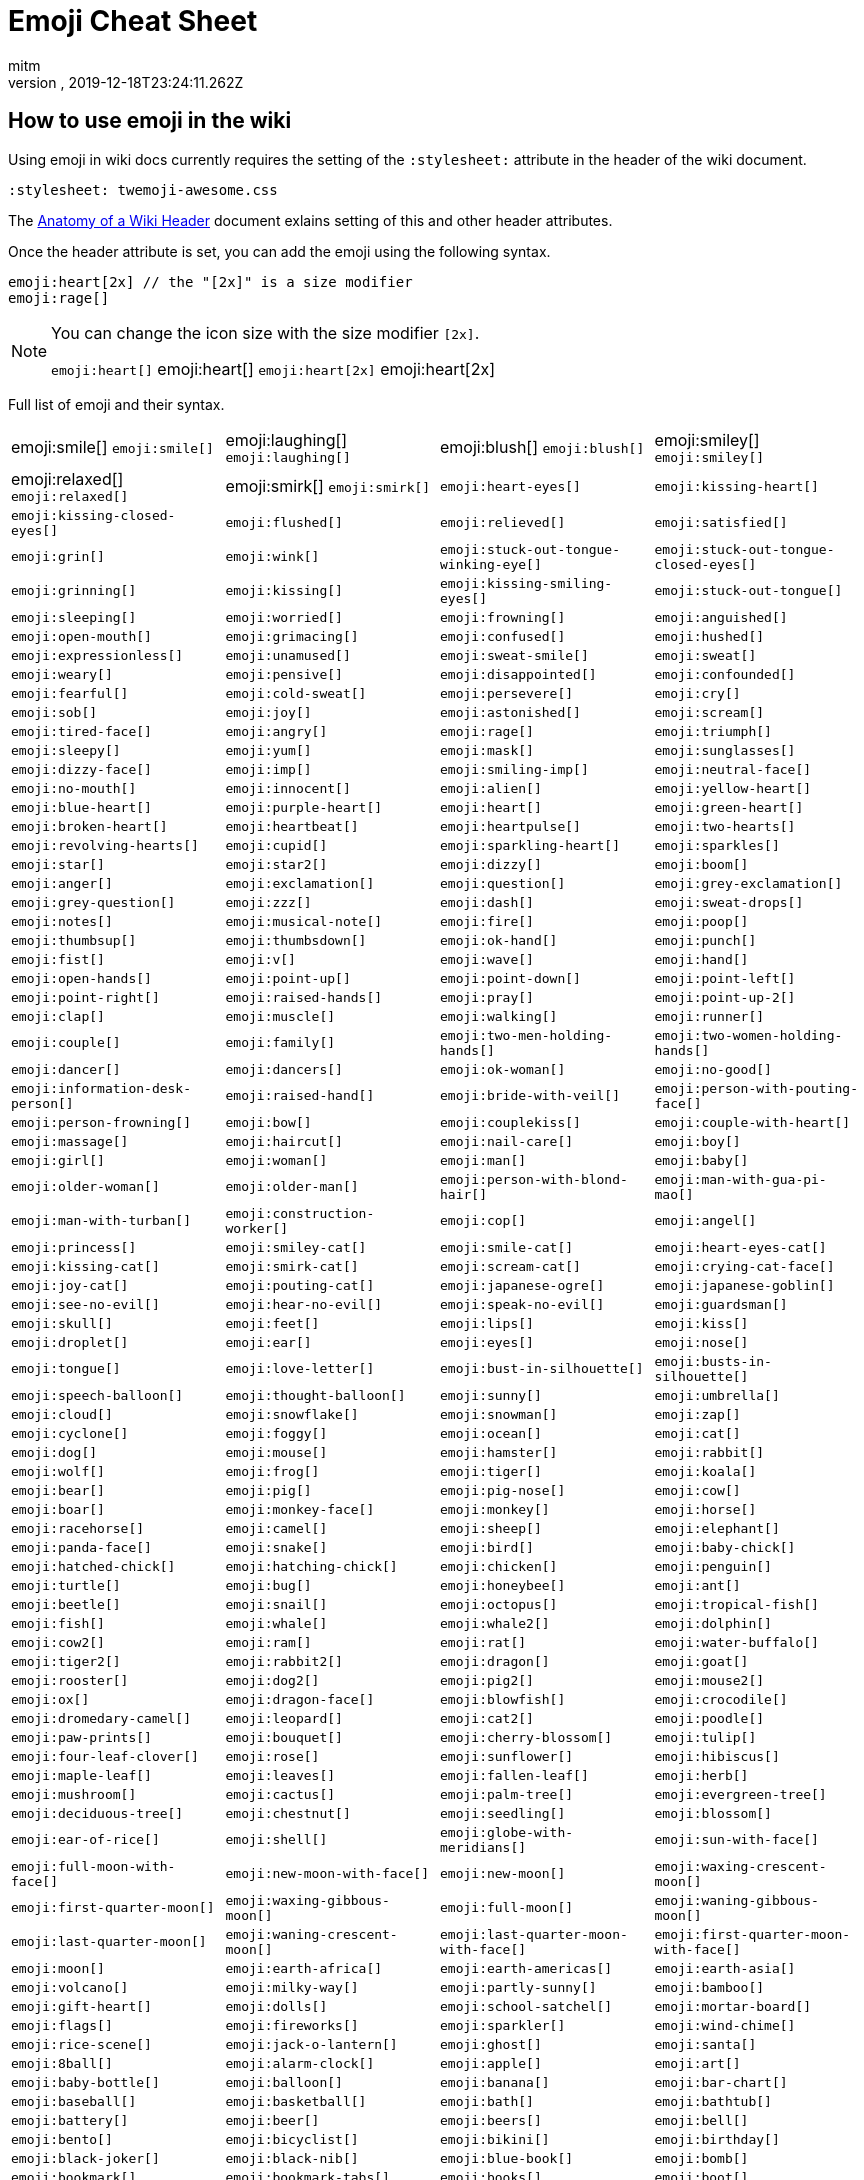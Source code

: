 = Emoji Cheat Sheet
:author: mitm
:revnumber:
:revdate: 2019-12-18T23:24:11.262Z
:stylesheet: twemoji-awesome.css
ifdef::env-github,env-browser[:outfilesuffix: .adoc]

== How to use emoji in the wiki

Using emoji in wiki docs currently requires the setting of the `:stylesheet:` attribute in the header of the wiki document.

```
:stylesheet: twemoji-awesome.css
```
The <<wiki/wiki_header.adoc#,Anatomy of a Wiki Header>> document exlains setting of this and other header attributes.

Once the header attribute is set, you can add the emoji using the following syntax.

```
emoji:heart[2x] // the "[2x]" is a size modifier
emoji:rage[]
```

[NOTE]
====
You can change the icon size with the size modifier `[2x]`.

`+emoji:heart[]+` emoji:heart[] `+emoji:heart[2x]+` emoji:heart[2x]
====

Full list of emoji and their syntax.

[cols=4, frame=none, grid=none]
|===
a| emoji:smile[] `+emoji:smile[]+`
a| emoji:laughing[] `+emoji:laughing[]+`
a| emoji:blush[] `+emoji:blush[]+`
a| emoji:smiley[] `+emoji:smiley[]+`

a| emoji:relaxed[] `+emoji:relaxed[]+`
a| emoji:smirk[] `+emoji:smirk[]+`
a| `+emoji:heart-eyes[]+`
a| `+emoji:kissing-heart[]+`

a| `+emoji:kissing-closed-eyes[]+`
a| `+emoji:flushed[]+`
a| `+emoji:relieved[]+`
a| `+emoji:satisfied[]+`

a| `+emoji:grin[]+`
a| `+emoji:wink[]+`
a| `+emoji:stuck-out-tongue-winking-eye[]+`
a| `+emoji:stuck-out-tongue-closed-eyes[]+`

a| `+emoji:grinning[]+`
a| `+emoji:kissing[]+`
a| `+emoji:kissing-smiling-eyes[]+`
a| `+emoji:stuck-out-tongue[]+`

a| `+emoji:sleeping[]+`
a| `+emoji:worried[]+`
a| `+emoji:frowning[]+`
a| `+emoji:anguished[]+`

a| `+emoji:open-mouth[]+`
a| `+emoji:grimacing[]+`
a| `+emoji:confused[]+`
a| `+emoji:hushed[]+`

a| `+emoji:expressionless[]+`
a| `+emoji:unamused[]+`
a| `+emoji:sweat-smile[]+`
a| `+emoji:sweat[]+`

a| `+emoji:weary[]+`
a| `+emoji:pensive[]+`
a| `+emoji:disappointed[]+`
a| `+emoji:confounded[]+`

a| `+emoji:fearful[]+`
a| `+emoji:cold-sweat[]+`
a| `+emoji:persevere[]+`
a| `+emoji:cry[]+`

a| `+emoji:sob[]+`
a| `+emoji:joy[]+`
a| `+emoji:astonished[]+`
a| `+emoji:scream[]+`

a| `+emoji:tired-face[]+`
a| `+emoji:angry[]+`
a| `+emoji:rage[]+`
a| `+emoji:triumph[]+`

a| `+emoji:sleepy[]+`
a| `+emoji:yum[]+`
a| `+emoji:mask[]+`
a| `+emoji:sunglasses[]+`

a| `+emoji:dizzy-face[]+`
a| `+emoji:imp[]+`
a| `+emoji:smiling-imp[]+`
a| `+emoji:neutral-face[]+`

a| `+emoji:no-mouth[]+`
a| `+emoji:innocent[]+`
a| `+emoji:alien[]+`
a| `+emoji:yellow-heart[]+`

a| `+emoji:blue-heart[]+`
a| `+emoji:purple-heart[]+`
a| `+emoji:heart[]+`
a| `+emoji:green-heart[]+`

a| `+emoji:broken-heart[]+`
a| `+emoji:heartbeat[]+`
a| `+emoji:heartpulse[]+`
a| `+emoji:two-hearts[]+`

a| `+emoji:revolving-hearts[]+`
a| `+emoji:cupid[]+`
a| `+emoji:sparkling-heart[]+`
a| `+emoji:sparkles[]+`

a| `+emoji:star[]+`
a| `+emoji:star2[]+`
a| `+emoji:dizzy[]+`
a| `+emoji:boom[]+`

a| `+emoji:anger[]+`
a| `+emoji:exclamation[]+`
a| `+emoji:question[]+`
a| `+emoji:grey-exclamation[]+`

a| `+emoji:grey-question[]+`
a| `+emoji:zzz[]+`
a| `+emoji:dash[]+`
a| `+emoji:sweat-drops[]+`

a| `+emoji:notes[]+`
a| `+emoji:musical-note[]+`
a| `+emoji:fire[]+`
a| `+emoji:poop[]+`

a| `+emoji:thumbsup[]+`
a| `+emoji:thumbsdown[]+`
a| `+emoji:ok-hand[]+`
a| `+emoji:punch[]+`

a| `+emoji:fist[]+`
a| `+emoji:v[]+`
a| `+emoji:wave[]+`
a| `+emoji:hand[]+`

a| `+emoji:open-hands[]+`
a| `+emoji:point-up[]+`
a| `+emoji:point-down[]+`
a| `+emoji:point-left[]+`

a| `+emoji:point-right[]+`
a| `+emoji:raised-hands[]+`
a| `+emoji:pray[]+`
a| `+emoji:point-up-2[]+`

a| `+emoji:clap[]+`
a| `+emoji:muscle[]+`
a| `+emoji:walking[]+`
a| `+emoji:runner[]+`

a| `+emoji:couple[]+`
a| `+emoji:family[]+`
a| `+emoji:two-men-holding-hands[]+`
a| `+emoji:two-women-holding-hands[]+`

a| `+emoji:dancer[]+`
a| `+emoji:dancers[]+`
a| `+emoji:ok-woman[]+`
a| `+emoji:no-good[]+`

a| `+emoji:information-desk-person[]+`
a| `+emoji:raised-hand[]+`
a| `+emoji:bride-with-veil[]+`
a| `+emoji:person-with-pouting-face[]+`

a| `+emoji:person-frowning[]+`
a| `+emoji:bow[]+`
a| `+emoji:couplekiss[]+`
a| `+emoji:couple-with-heart[]+`

a| `+emoji:massage[]+`
a| `+emoji:haircut[]+`
a| `+emoji:nail-care[]+`
a| `+emoji:boy[]+`

a| `+emoji:girl[]+`
a| `+emoji:woman[]+`
a| `+emoji:man[]+`
a| `+emoji:baby[]+`

a| `+emoji:older-woman[]+`
a| `+emoji:older-man[]+`
a| `+emoji:person-with-blond-hair[]+`
a| `+emoji:man-with-gua-pi-mao[]+`

a| `+emoji:man-with-turban[]+`
a| `+emoji:construction-worker[]+`
a| `+emoji:cop[]+`
a| `+emoji:angel[]+`

a| `+emoji:princess[]+`
a| `+emoji:smiley-cat[]+`
a| `+emoji:smile-cat[]+`
a| `+emoji:heart-eyes-cat[]+`

a| `+emoji:kissing-cat[]+`
a| `+emoji:smirk-cat[]+`
a| `+emoji:scream-cat[]+`
a| `+emoji:crying-cat-face[]+`

a| `+emoji:joy-cat[]+`
a| `+emoji:pouting-cat[]+`
a| `+emoji:japanese-ogre[]+`
a| `+emoji:japanese-goblin[]+`

a| `+emoji:see-no-evil[]+`
a| `+emoji:hear-no-evil[]+`
a| `+emoji:speak-no-evil[]+`
a| `+emoji:guardsman[]+`

a| `+emoji:skull[]+`
a| `+emoji:feet[]+`
a| `+emoji:lips[]+`
a| `+emoji:kiss[]+`

a| `+emoji:droplet[]+`
a| `+emoji:ear[]+`
a| `+emoji:eyes[]+`
a| `+emoji:nose[]+`

a| `+emoji:tongue[]+`
a| `+emoji:love-letter[]+`
a| `+emoji:bust-in-silhouette[]+`
a| `+emoji:busts-in-silhouette[]+`

a| `+emoji:speech-balloon[]+`
a| `+emoji:thought-balloon[]+`
a| `+emoji:sunny[]+`
a| `+emoji:umbrella[]+`

a| `+emoji:cloud[]+`
a| `+emoji:snowflake[]+`
a| `+emoji:snowman[]+`
a| `+emoji:zap[]+`

a| `+emoji:cyclone[]+`
a| `+emoji:foggy[]+`
a| `+emoji:ocean[]+`
a| `+emoji:cat[]+`

a| `+emoji:dog[]+`
a| `+emoji:mouse[]+`
a| `+emoji:hamster[]+`
a| `+emoji:rabbit[]+`

a| `+emoji:wolf[]+`
a| `+emoji:frog[]+`
a| `+emoji:tiger[]+`
a| `+emoji:koala[]+`

a| `+emoji:bear[]+`
a| `+emoji:pig[]+`
a| `+emoji:pig-nose[]+`
a| `+emoji:cow[]+`

a| `+emoji:boar[]+`
a| `+emoji:monkey-face[]+`
a| `+emoji:monkey[]+`
a| `+emoji:horse[]+`

a| `+emoji:racehorse[]+`
a| `+emoji:camel[]+`
a| `+emoji:sheep[]+`
a| `+emoji:elephant[]+`

a| `+emoji:panda-face[]+`
a| `+emoji:snake[]+`
a| `+emoji:bird[]+`
a| `+emoji:baby-chick[]+`

a| `+emoji:hatched-chick[]+`
a| `+emoji:hatching-chick[]+`
a| `+emoji:chicken[]+`
a| `+emoji:penguin[]+`

a| `+emoji:turtle[]+`
a| `+emoji:bug[]+`
a| `+emoji:honeybee[]+`
a| `+emoji:ant[]+`

a| `+emoji:beetle[]+`
a| `+emoji:snail[]+`
a| `+emoji:octopus[]+`
a| `+emoji:tropical-fish[]+`

a| `+emoji:fish[]+`
a| `+emoji:whale[]+`
a| `+emoji:whale2[]+`
a| `+emoji:dolphin[]+`

a| `+emoji:cow2[]+`
a| `+emoji:ram[]+`
a| `+emoji:rat[]+`
a| `+emoji:water-buffalo[]+`

a| `+emoji:tiger2[]+`
a| `+emoji:rabbit2[]+`
a| `+emoji:dragon[]+`
a| `+emoji:goat[]+`

a| `+emoji:rooster[]+`
a| `+emoji:dog2[]+`
a| `+emoji:pig2[]+`
a| `+emoji:mouse2[]+`

a| `+emoji:ox[]+`
a| `+emoji:dragon-face[]+`
a| `+emoji:blowfish[]+`
a| `+emoji:crocodile[]+`

a| `+emoji:dromedary-camel[]+`
a| `+emoji:leopard[]+`
a| `+emoji:cat2[]+`
a| `+emoji:poodle[]+`

a| `+emoji:paw-prints[]+`
a| `+emoji:bouquet[]+`
a| `+emoji:cherry-blossom[]+`
a| `+emoji:tulip[]+`

a| `+emoji:four-leaf-clover[]+`
a| `+emoji:rose[]+`
a| `+emoji:sunflower[]+`
a| `+emoji:hibiscus[]+`

a| `+emoji:maple-leaf[]+`
a| `+emoji:leaves[]+`
a| `+emoji:fallen-leaf[]+`
a| `+emoji:herb[]+`

a| `+emoji:mushroom[]+`
a| `+emoji:cactus[]+`
a| `+emoji:palm-tree[]+`
a| `+emoji:evergreen-tree[]+`

a| `+emoji:deciduous-tree[]+`
a| `+emoji:chestnut[]+`
a| `+emoji:seedling[]+`
a| `+emoji:blossom[]+`

a| `+emoji:ear-of-rice[]+`
a| `+emoji:shell[]+`
a| `+emoji:globe-with-meridians[]+`
a| `+emoji:sun-with-face[]+`

a| `+emoji:full-moon-with-face[]+`
a| `+emoji:new-moon-with-face[]+`
a| `+emoji:new-moon[]+`
a| `+emoji:waxing-crescent-moon[]+`

a| `+emoji:first-quarter-moon[]+`
a| `+emoji:waxing-gibbous-moon[]+`
a| `+emoji:full-moon[]+`
a| `+emoji:waning-gibbous-moon[]+`

a| `+emoji:last-quarter-moon[]+`
a| `+emoji:waning-crescent-moon[]+`
a| `+emoji:last-quarter-moon-with-face[]+`
a| `+emoji:first-quarter-moon-with-face[]+`

a| `+emoji:moon[]+`
a| `+emoji:earth-africa[]+`
a| `+emoji:earth-americas[]+`
a| `+emoji:earth-asia[]+`

a| `+emoji:volcano[]+`
a| `+emoji:milky-way[]+`
a| `+emoji:partly-sunny[]+`
a| `+emoji:bamboo[]+`

a| `+emoji:gift-heart[]+`
a| `+emoji:dolls[]+`
a| `+emoji:school-satchel[]+`
a| `+emoji:mortar-board[]+`

a| `+emoji:flags[]+`
a| `+emoji:fireworks[]+`
a| `+emoji:sparkler[]+`
a| `+emoji:wind-chime[]+`

a| `+emoji:rice-scene[]+`
a| `+emoji:jack-o-lantern[]+`
a| `+emoji:ghost[]+`
a| `+emoji:santa[]+`

a| `+emoji:8ball[]+`
a| `+emoji:alarm-clock[]+`
a| `+emoji:apple[]+`
a| `+emoji:art[]+`

a| `+emoji:baby-bottle[]+`
a| `+emoji:balloon[]+`
a| `+emoji:banana[]+`
a| `+emoji:bar-chart[]+`

a| `+emoji:baseball[]+`
a| `+emoji:basketball[]+`
a| `+emoji:bath[]+`
a| `+emoji:bathtub[]+`

a| `+emoji:battery[]+`
a| `+emoji:beer[]+`
a| `+emoji:beers[]+`
a| `+emoji:bell[]+`

a| `+emoji:bento[]+`
a| `+emoji:bicyclist[]+`
a| `+emoji:bikini[]+`
a| `+emoji:birthday[]+`

a| `+emoji:black-joker[]+`
a| `+emoji:black-nib[]+`
a| `+emoji:blue-book[]+`
a| `+emoji:bomb[]+`

a| `+emoji:bookmark[]+`
a| `+emoji:bookmark-tabs[]+`
a| `+emoji:books[]+`
a| `+emoji:boot[]+`

a| `+emoji:bowling[]+`
a| `+emoji:bread[]+`
a| `+emoji:briefcase[]+`
a| `+emoji:bulb[]+`

a| `+emoji:cake[]+`
a| `+emoji:calendar[]+`
a| `+emoji:calling[]+`
a| `+emoji:camera[]+`

a| `+emoji:candy[]+`
a| `+emoji:card-index[]+`
a| `+emoji:cd[]+`
a| `+emoji:chart-with-downwards-trend[]+`

a| `+emoji:chart-with-upwards-trend[]+`
a| `+emoji:cherries[]+`
a| `+emoji:chocolate-bar[]+`
a| `+emoji:christmas-tree[]+`

a| `+emoji:clapper[]+`
a| `+emoji:clipboard[]+`
a| `+emoji:closed-book[]+`
a| `+emoji:closed-lock-with-key[]+`

a| `+emoji:closed-umbrella[]+`
a| `+emoji:clubs[]+`
a| `+emoji:cocktail[]+`
a| `+emoji:coffee[]+`

a| `+emoji:computer[]+`
a| `+emoji:confetti-ball[]+`
a| `+emoji:cookie[]+`
a| `+emoji:corn[]+`

a| `+emoji:credit-card[]+`
a| `+emoji:crown[]+`
a| `+emoji:crystal-ball[]+`
a| `+emoji:curry[]+`

a| `+emoji:custard[]+`
a| `+emoji:dango[]+`
a| `+emoji:dart[]+`
a| `+emoji:date[]+`

a| `+emoji:diamonds[]+`
a| `+emoji:dollar[]+`
a| `+emoji:door[]+`
a| `+emoji:doughnut[]+`

a| `+emoji:dress[]+`
a| `+emoji:dvd[]+`
a| `+emoji:e-mail[]+`
a| `+emoji:egg[]+`

a| `+emoji:eggplant[]+`
a| `+emoji:electric-plug[]+`
a| `+emoji:email[]+`
a| `+emoji:euro[]+`

a| `+emoji:eyeglasses[]+`
a| `+emoji:fax[]+`
a| `+emoji:file-folder[]+`
a| `+emoji:fish-cake[]+`

a| `+emoji:fishing-pole-and-fish[]+`
a| `+emoji:flashlight[]+`
a| `+emoji:floppy-disk[]+`
a| `+emoji:flower-playing-cards[]+`

a| `+emoji:football[]+`
a| `+emoji:fork-and-knife[]+`
a| `+emoji:fried-shrimp[]+`
a| `+emoji:fries[]+`

a| `+emoji:game-die[]+`
a| `+emoji:gem[]+`
a| `+emoji:gift[]+`
a| `+emoji:golf[]+`

a| `+emoji:grapes[]+`
a| `+emoji:green-apple[]+`
a| `+emoji:green-book[]+`
a| `+emoji:guitar[]+`

a| `+emoji:gun[]+`
a| `+emoji:hamburger[]+`
a| `+emoji:hammer[]+`
a| `+emoji:handbag[]+`

a| `+emoji:headphones[]+`
a| `+emoji:hearts[]+`
a| `+emoji:high-brightness[]+`
a| `+emoji:high-heel[]+`

a| `+emoji:hocho[]+`
a| `+emoji:honey-pot[]+`
a| `+emoji:horse-racing[]+`
a| `+emoji:hourglass[]+`

a| `+emoji:hourglass-flowing-sand[]+`
a| `+emoji:ice-cream[]+`
a| `+emoji:icecream[]+`
a| `+emoji:inbox-tray[]+`

a| `+emoji:incoming-envelope[]+`
a| `+emoji:iphone[]+`
a| `+emoji:jeans[]+`
a| `+emoji:key[]+`

a| `+emoji:kimono[]+`
a| `+emoji:ledger[]+`
a| `+emoji:lemon[]+`
a| `+emoji:lipstick[]+`

a| `+emoji:lock[]+`
a| `+emoji:lock-with-ink-pen[]+`
a| `+emoji:lollipop[]+`
a| `+emoji:loop[]+`

a| `+emoji:loudspeaker[]+`
a| `+emoji:low-brightness[]+`
a| `+emoji:mag[]+`
a| `+emoji:mag-right[]+`

a| `+emoji:mahjong[]+`
a| `+emoji:mailbox[]+`
a| `+emoji:mailbox-closed[]+`
a| `+emoji:mailbox-with-mail[]+`

a| `+emoji:mailbox-with-no-mail[]+`
a| `+emoji:mans-shoe[]+`
a| `+emoji:meat-on-bone[]+`
a| `+emoji:mega[]+`

a| `+emoji:melon[]+`
a| `+emoji:memo[]+`
a| `+emoji:microphone[]+`
a| `+emoji:microscope[]+`

a| `+emoji:minidisc[]+`
a| `+emoji:money-with-wings[]+`
a| `+emoji:moneybag[]+`
a| `+emoji:mountain-bicyclist[]+`

a| `+emoji:movie-camera[]+`
a| `+emoji:musical-keyboard[]+`
a| `+emoji:musical-score[]+`
a| `+emoji:mute[]+`

a| `+emoji:name-badge[]+`
a| `+emoji:necktie[]+`
a| `+emoji:newspaper[]+`
a| `+emoji:no-bell[]+`

a| `+emoji:notebook[]+`
a| `+emoji:notebook-with-decorative-cover[]+`
a| `+emoji:nut-and-bolt[]+`
a| `+emoji:oden[]+`

a| `+emoji:open-file-folder[]+`
a| `+emoji:orange-book[]+`
a| `+emoji:outbox-tray[]+`
a| `+emoji:page-facing-up[]+`

a| `+emoji:page-with-curl[]+`
a| `+emoji:pager[]+`
a| `+emoji:paperclip[]+`
a| `+emoji:peach[]+`

a| `+emoji:pear[]+`
a| `+emoji:pencil2[]+`
a| `+emoji:phone[]+`
a| `+emoji:pill[]+`

a| `+emoji:pineapple[]+`
a| `+emoji:pizza[]+`
a| `+emoji:postal-horn[]+`
a| `+emoji:postbox[]+`

a| `+emoji:pouch[]+`
a| `+emoji:poultry-leg[]+`
a| `+emoji:pound[]+`
a| `+emoji:purse[]+`

a| `+emoji:pushpin[]+`
a| `+emoji:radio[]+`
a| `+emoji:ramen[]+`
a| `+emoji:ribbon[]+`

a| `+emoji:rice[]+`
a| `+emoji:rice-ball[]+`
a| `+emoji:rice-cracker[]+`
a| `+emoji:ring[]+`

a| `+emoji:rugby-football[]+`
a| `+emoji:running-shirt-with-sash[]+`
a| `+emoji:sake[]+`
a| `+emoji:sandal[]+`

a| `+emoji:satellite[]+`
a| `+emoji:saxophone[]+`
a| `+emoji:scissors[]+`
a| `+emoji:scroll[]+`

a| `+emoji:seat[]+`
a| `+emoji:shaved-ice[]+`
a| `+emoji:shirt[]+`
a| `+emoji:shower[]+`

a| `+emoji:ski[]+`
a| `+emoji:smoking[]+`
a| `+emoji:snowboarder[]+`
a| `+emoji:soccer[]+`

a| `+emoji:sound[]+`
a| `+emoji:space-invader[]+`
a| `+emoji:spades[]+`
a| `+emoji:spaghetti[]+`

a| `+emoji:speaker[]+`
a| `+emoji:stew[]+`
a| `+emoji:straight-ruler[]+`
a| `+emoji:strawberry[]+`

a| `+emoji:surfer[]+`
a| `+emoji:sushi[]+`
a| `+emoji:sweet-potato[]+`
a| `+emoji:swimmer[]+`

a| `+emoji:syringe[]+`
a| `+emoji:tada[]+`
a| `+emoji:tanabata-tree[]+`
a| `+emoji:tangerine[]+`

a| `+emoji:tea[]+`
a| `+emoji:telephone-receiver[]+`
a| `+emoji:telescope[]+`
a| `+emoji:tennis[]+`

a| `+emoji:toilet[]+`
a| `+emoji:tomato[]+`
a| `+emoji:tophat[]+`
a| `+emoji:triangular-ruler[]+`

a| `+emoji:trophy[]+`
a| `+emoji:tropical-drink[]+`
a| `+emoji:trumpet[]+`
a| `+emoji:tv[]+`

a| `+emoji:unlock[]+`
a| `+emoji:vhs[]+`
a| `+emoji:video-camera[]+`
a| `+emoji:video-game[]+`

a| `+emoji:violin[]+`
a| `+emoji:watch[]+`
a| `+emoji:watermelon[]+`
a| `+emoji:wine-glass[]+`

a| `+emoji:womans-clothes[]+`
a| `+emoji:womans-hat[]+`
a| `+emoji:wrench[]+`
a| `+emoji:yen[]+`

a| `+emoji:aerial-tramway[]+`
a| `+emoji:airplane[]+`
a| `+emoji:ambulance[]+`
a| `+emoji:anchor[]+`

a| `+emoji:articulated-lorry[]+`
a| `+emoji:atm[]+`
a| `+emoji:bank[]+`
a| `+emoji:barber[]+`

a| `+emoji:beginner[]+`
a| `+emoji:bike[]+`
a| `+emoji:blue-car[]+`
a| `+emoji:boat[]+`

a| `+emoji:bridge-at-night[]+`
a| `+emoji:bullettrain-front[]+`
a| `+emoji:bullettrain-side[]+`
a| `+emoji:bus[]+`

a| `+emoji:busstop[]+`
a| `+emoji:car[]+`
a| `+emoji:carousel-horse[]+`
a| `+emoji:checkered-flag[]+`

a| `+emoji:church[]+`
a| `+emoji:circus-tent[]+`
a| `+emoji:city-sunrise[]+`
a| `+emoji:city-sunset[]+`

a| `+emoji:construction[]+`
a| `+emoji:convenience-store[]+`
a| `+emoji:crossed-flags[]+`
a| `+emoji:department-store[]+`

a| `+emoji:european-castle[]+`
a| `+emoji:european-post-office[]+`
a| `+emoji:factory[]+`
a| `+emoji:ferris-wheel[]+`

a| `+emoji:fire-engine[]+`
a| `+emoji:fountain[]+`
a| `+emoji:fuelpump[]+`
a| `+emoji:helicopter[]+`

a| `+emoji:hospital[]+`
a| `+emoji:hotel[]+`
a| `+emoji:hotsprings[]+`
a| `+emoji:house[]+`

a| `+emoji:house-with-garden[]+`
a| `+emoji:japan[]+`
a| `+emoji:japanese-castle[]+`
a| `+emoji:light-rail[]+`

a| `+emoji:love-hotel[]+`
a| `+emoji:minibus[]+`
a| `+emoji:monorail[]+`
a| `+emoji:mount-fuji[]+`

a| `+emoji:mountain-cableway[]+`
a| `+emoji:mountain-railway[]+`
a| `+emoji:moyai[]+`
a| `+emoji:office[]+`

a| `+emoji:oncoming-automobile[]+`
a| `+emoji:oncoming-bus[]+`
a| `+emoji:oncoming-police-car[]+`
a| `+emoji:oncoming-taxi[]+`

a| `+emoji:performing-arts[]+`
a| `+emoji:police-car[]+`
a| `+emoji:post-office[]+`
a| `+emoji:railway-car[]+`

a| `+emoji:rainbow[]+`
a| `+emoji:rocket[]+`
a| `+emoji:roller-coaster[]+`
a| `+emoji:rotating-light[]+`

a| `+emoji:round-pushpin[]+`
a| `+emoji:rowboat[]+`
a| `+emoji:school[]+`
a| `+emoji:ship[]+`

a| `+emoji:slot-machine[]+`
a| `+emoji:speedboat[]+`
a| `+emoji:stars[]+`
a| `+emoji:station[]+`

a| `+emoji:statue-of-liberty[]+`
a| `+emoji:steam-locomotive[]+`
a| `+emoji:sunrise[]+`
a| `+emoji:sunrise-over-mountains[]+`

a| `+emoji:suspension-railway[]+`
a| `+emoji:taxi[]+`
a| `+emoji:tent[]+`
a| `+emoji:ticket[]+`

a| `+emoji:tokyo-tower[]+`
a| `+emoji:tractor[]+`
a| `+emoji:traffic-light[]+`
a| `+emoji:train2[]+`

a| `+emoji:tram[]+`
a| `+emoji:triangular-flag-on-post[]+`
a| `+emoji:trolleybus[]+`
a| `+emoji:truck[]+`

a| `+emoji:vertical-traffic-light[]+`
a| `+emoji:warning[]+`
a| `+emoji:wedding[]+`
a| `+emoji:jp[]+`

a| `+emoji:kr[]+`
a| `+emoji:cn[]+`
a| `+emoji:us[]+`
a| `+emoji:fr[]+`

a| `+emoji:es[]+`
a| `+emoji:it[]+`
a| `+emoji:ru[]+`
a| `+emoji:gb[]+`

a| `+emoji:de[]+`
a| `+emoji:100[]+`
a| `+emoji:1234[]+`
a| `+emoji:a[]+`

a| `+emoji:ab[]+`
a| `+emoji:abc[]+`
a| `+emoji:abcd[]+`
a| `+emoji:accept[]+`

a| `+emoji:aquarius[]+`
a| `+emoji:aries[]+`
a| `+emoji:arrow-backward[]+`
a| `+emoji:arrow-double-down[]+`

a| `+emoji:arrow-double-up[]+`
a| `+emoji:arrow-down[]+`
a| `+emoji:arrow-down-small[]+`
a| `+emoji:arrow-forward[]+`

a| `+emoji:arrow-heading-down[]+`
a| `+emoji:arrow-heading-up[]+`
a| `+emoji:arrow-left[]+`
a| `+emoji:arrow-lower-left[]+`

a| `+emoji:arrow-lower-right[]+`
a| `+emoji:arrow-right[]+`
a| `+emoji:arrow-right-hook[]+`
a| `+emoji:arrow-up[]+`

a| `+emoji:arrow-up-down[]+`
a| `+emoji:arrow-up-small[]+`
a| `+emoji:arrow-upper-left[]+`
a| `+emoji:arrow-upper-right[]+`

a| `+emoji:arrows-clockwise[]+`
a| `+emoji:arrows-counterclockwise[]+`
a| `+emoji:b[]+`
a| `+emoji:baby-symbol[]+`

a| `+emoji:baggage-claim[]+`
a| `+emoji:ballot-box-with-check[]+`
a| `+emoji:bangbang[]+`
a| `+emoji:black-circle[]+`

a| `+emoji:black-square-button[]+`
a| `+emoji:cancer[]+`
a| `+emoji:capital-abcd[]+`
a| `+emoji:capricorn[]+`

a| `+emoji:chart[]+`
a| `+emoji:children-crossing[]+`
a| `+emoji:cinema[]+`
a| `+emoji:cl[]+`

a| `+emoji:clock1[]+`
a| `+emoji:clock10[]+`
a| `+emoji:clock1030[]+`
a| `+emoji:clock11[]+`

a| `+emoji:clock1130[]+`
a| `+emoji:clock12[]+`
a| `+emoji:clock1230[]+`
a| `+emoji:clock130[]+`

a| `+emoji:clock2[]+`
a| `+emoji:clock230[]+`
a| `+emoji:clock3[]+`
a| `+emoji:clock330[]+`

a| `+emoji:clock4[]+`
a| `+emoji:clock430[]+`
a| `+emoji:clock5[]+`
a| `+emoji:clock530[]+`

a| `+emoji:clock6[]+`
a| `+emoji:clock630[]+`
a| `+emoji:clock7[]+`
a| `+emoji:clock730[]+`

a| `+emoji:clock8[]+`
a| `+emoji:clock830[]+`
a| `+emoji:clock9[]+`
a| `+emoji:clock930[]+`

a| `+emoji:congratulations[]+`
a| `+emoji:cool[]+`
a| `+emoji:copyright[]+`
a| `+emoji:curly-loop[]+`

a| `+emoji:currency-exchange[]+`
a| `+emoji:customs[]+`
a| `+emoji:diamond-shape-with-a-dot-inside[]+`
a| `+emoji:do-not-litter[]+`

a| `+emoji:eight[]+`
a| `+emoji:eight-pointed-black-star[]+`
a| `+emoji:eight-spoked-asterisk[]+`
a| `+emoji:end[]+`

a| `+emoji:fast-forward[]+`
a| `+emoji:five[]+`
a| `+emoji:four[]+`
a| `+emoji:free[]+`

a| `+emoji:gemini[]+`
a| `+emoji:hash[]+`
a| `+emoji:heart-decoration[]+`
a| `+emoji:heavy-check-mark[]+`

a| `+emoji:heavy-division-sign[]+`
a| `+emoji:heavy-dollar-sign[]+`
a| `+emoji:heavy-minus-sign[]+`
a| `+emoji:heavy-multiplication-x[]+`

a| `+emoji:heavy-plus-sign[]+`
a| `+emoji:id[]+`
a| `+emoji:ideograph-advantage[]+`
a| `+emoji:information-source[]+`

a| `+emoji:interrobang[]+`
a| `+emoji:keycap-ten[]+`
a| `+emoji:koko[]+`
a| `+emoji:large-blue-circle[]+`

a| `+emoji:large-blue-diamond[]+`
a| `+emoji:large-orange-diamond[]+`
a| `+emoji:left-luggage[]+`
a| `+emoji:left-right-arrow[]+`

a| `+emoji:leftwards-arrow-with-hook[]+`
a| `+emoji:leo[]+`
a| `+emoji:libra[]+`
a| `+emoji:link[]+`

a| `+emoji:m[]+`
a| `+emoji:mens[]+`
a| `+emoji:metro[]+`
a| `+emoji:mobile-phone-off[]+`

a| `+emoji:negative-squared-cross-mark[]+`
a| `+emoji:new[]+`
a| `+emoji:ng[]+`
a| `+emoji:nine[]+`

a| `+emoji:no-bicycles[]+`
a| `+emoji:no-entry[]+`
a| `+emoji:no-entry-sign[]+`
a| `+emoji:no-mobile-phones[]+`

a| `+emoji:no-pedestrians[]+`
a| `+emoji:no-smoking[]+`
a| `+emoji:non-potable-water[]+`
a| `+emoji:o[]+`

a| `+emoji:o2[]+`
a| `+emoji:ok[]+`
a| `+emoji:on[]+`
a| `+emoji:one[]+`

a| `+emoji:ophiuchus[]+`
a| `+emoji:parking[]+`
a| `+emoji:part-alternation-mark[]+`
a| `+emoji:passport-control[]+`

a| `+emoji:pisces[]+`
a| `+emoji:potable-water[]+`
a| `+emoji:put-litter-in-its-place[]+`
a| `+emoji:radio-button[]+`

a| `+emoji:recycle[]+`
a| `+emoji:red-circle[]+`
a| `+emoji:registered[]+`
a| `+emoji:repeat[]+`

a| `+emoji:repeat-one[]+`
a| `+emoji:restroom[]+`
a| `+emoji:rewind[]+`
a| `+emoji:sa[]+`

a| `+emoji:sagittarius[]+`
a| `+emoji:scorpius[]+`
a| `+emoji:secret[]+`
a| `+emoji:seven[]+`

a| `+emoji:signal-strength[]+`
a| `+emoji:six[]+`
a| `+emoji:six-pointed-star[]+`
a| `+emoji:small-blue-diamond[]+`

a| `+emoji:small-orange-diamond[]+`
a| `+emoji:small-red-triangle[]+`
a| `+emoji:small-red-triangle-down[]+`
a| `+emoji:soon[]+`

a| `+emoji:sos[]+`
a| `+emoji:symbols[]+`
a| `+emoji:taurus[]+`
a| `+emoji:three[]+`

a| `+emoji:tm[]+`
a| `+emoji:top[]+`
a| `+emoji:trident[]+`
a| `+emoji:twisted-rightwards-arrows[]+`

a| `+emoji:two[]+`
a| `+emoji:u5272[]+`
a| `+emoji:u5408[]+`
a| `+emoji:u55b6[]+`

a| `+emoji:u6307[]+`
a| `+emoji:u6708[]+`
a| `+emoji:u6709[]+`
a| `+emoji:u6e80[]+`

a| `+emoji:u7121[]+`
a| `+emoji:u7533[]+`
a| `+emoji:u7981[]+`
a| `+emoji:u7a7a[]+`

a| `+emoji:underage[]+`
a| `+emoji:up[]+`
a| `+emoji:vibration-mode[]+`
a| `+emoji:virgo[]+`

a| `+emoji:vs[]+`
a| `+emoji:wavy-dash[]+`
a| `+emoji:wc[]+`
a| `+emoji:wheelchair[]+`

a| `+emoji:white-check-mark[]+`
a| `+emoji:white-circle[]+`
a| `+emoji:white-flower[]+`
a| `+emoji:white-square-button[]+`

a| `+emoji:womens[]+`
a| `+emoji:x[]+`
a| `+emoji:zero[]+`
a|
|===

